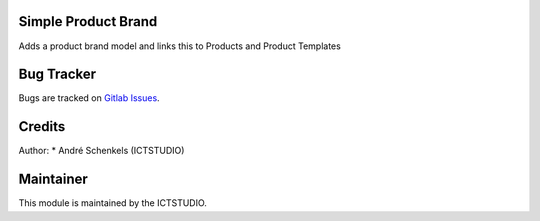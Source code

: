.. image:: https://img.shields.io/badge/licence-LGPL--3-blue.svg
   :target: http://www.gnu.org/licenses/lgpl-3.0-standalone.html
   :alt: License: LGPL-3

Simple Product Brand
====================
Adds a product brand model and links this to Products and Product Templates

Bug Tracker
===========
Bugs are tracked on `Gitlab Issues <https://gitlab.com/odoo-public/odoo-addons/-/issues>`_.

Credits
=======
Author:
* André Schenkels (ICTSTUDIO)


Maintainer
==========
.. image:: https://www.ictstudio.eu/logo.png
   :alt: ICTSTUDIO
   :target: https://www.ictstudio.eu

This module is maintained by the ICTSTUDIO.